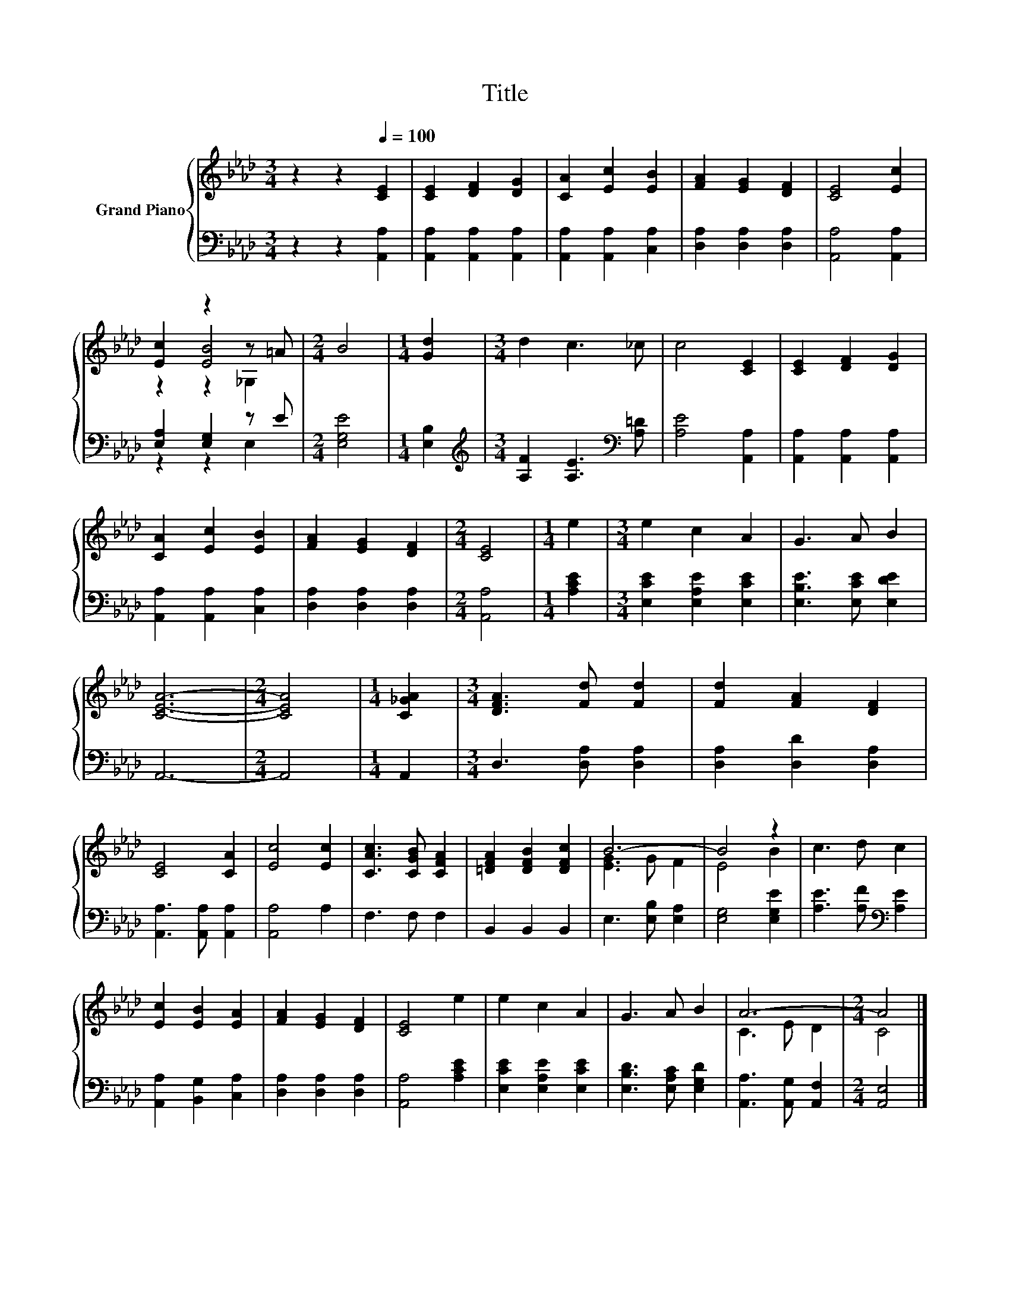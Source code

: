 X:1
T:Title
%%score { ( 1 3 4 ) | ( 2 5 ) }
L:1/8
M:3/4
K:Ab
V:1 treble nm="Grand Piano"
V:3 treble 
V:4 treble 
V:2 bass 
V:5 bass 
V:1
 z2 z2[Q:1/4=100] [CE]2 | [CE]2 [DF]2 [DG]2 | [CA]2 [Ec]2 [EB]2 | [FA]2 [EG]2 [DF]2 | [CE]4 [Ec]2 | %5
 [Ec]2 z2 z =A |[M:2/4] B4 |[M:1/4] [Gd]2 |[M:3/4] d2 c3 _c | c4 [CE]2 | [CE]2 [DF]2 [DG]2 | %11
 [CA]2 [Ec]2 [EB]2 | [FA]2 [EG]2 [DF]2 |[M:2/4] [CE]4 |[M:1/4] e2 |[M:3/4] e2 c2 A2 | G3 A B2 | %17
 [CEA]6- |[M:2/4] [CEA]4 |[M:1/4] [C_GA]2 |[M:3/4] [DFA]3 [Fd] [Fd]2 | [Fd]2 [FA]2 [DF]2 | %22
 [CE]4 [CA]2 | [Ec]4 [Ec]2 | [CAc]3 [CGB] [CFA]2 | [=DFA]2 [DFB]2 [DFc]2 | B6- | B4 z2 | c3 d c2 | %29
 [Ec]2 [EB]2 [EA]2 | [FA]2 [EG]2 [DF]2 | [CE]4 e2 | e2 c2 A2 | G3 A B2 | A6- |[M:2/4] A4 |] %36
V:2
 z2 z2 [A,,A,]2 | [A,,A,]2 [A,,A,]2 [A,,A,]2 | [A,,A,]2 [A,,A,]2 [C,A,]2 | %3
 [D,A,]2 [D,A,]2 [D,A,]2 | [A,,A,]4 [A,,A,]2 | [E,A,]2 [E,G,]2 z E |[M:2/4] [E,G,E]4 | %7
[M:1/4] [E,B,]2 |[M:3/4][K:treble] [A,F]2 [A,E]3[K:bass] [A,=D] | [A,E]4 [A,,A,]2 | %10
 [A,,A,]2 [A,,A,]2 [A,,A,]2 | [A,,A,]2 [A,,A,]2 [C,A,]2 | [D,A,]2 [D,A,]2 [D,A,]2 | %13
[M:2/4] [A,,A,]4 |[M:1/4] [A,CE]2 |[M:3/4] [E,CE]2 [E,A,E]2 [E,CE]2 | [E,B,E]3 [E,CE] [E,DE]2 | %17
 A,,6- |[M:2/4] A,,4 |[M:1/4] A,,2 |[M:3/4] D,3 [D,A,] [D,A,]2 | [D,A,]2 [D,D]2 [D,A,]2 | %22
 [A,,A,]3 [A,,A,] [A,,A,]2 | [A,,A,]4 A,2 | F,3 F, F,2 | B,,2 B,,2 B,,2 | E,3 [E,B,] [E,A,]2 | %27
 [E,G,]4 [E,G,E]2 | [A,E]3 [A,F][K:bass] [A,E]2 | [A,,A,]2 [B,,G,]2 [C,A,]2 | %30
 [D,A,]2 [D,A,]2 [D,A,]2 | [A,,A,]4 [A,CE]2 | [E,CE]2 [E,A,E]2 [E,CE]2 | %33
 [E,B,D]3 [E,A,C] [E,G,D]2 | [A,,A,]3 [A,,G,] [A,,F,]2 |[M:2/4] [A,,E,]4 |] %36
V:3
 x6 | x6 | x6 | x6 | x6 | z2 [EB]4 |[M:2/4] x4 |[M:1/4] x2 |[M:3/4] x6 | x6 | x6 | x6 | x6 | %13
[M:2/4] x4 |[M:1/4] x2 |[M:3/4] x6 | x6 | x6 |[M:2/4] x4 |[M:1/4] x2 |[M:3/4] x6 | x6 | x6 | x6 | %24
 x6 | x6 | [EG]3 G F2 | E4 B2 | x6 | x6 | x6 | x6 | x6 | x6 | C3 E D2 |[M:2/4] C4 |] %36
V:4
 x6 | x6 | x6 | x6 | x6 | z2 z2 _G,2 |[M:2/4] x4 |[M:1/4] x2 |[M:3/4] x6 | x6 | x6 | x6 | x6 | %13
[M:2/4] x4 |[M:1/4] x2 |[M:3/4] x6 | x6 | x6 |[M:2/4] x4 |[M:1/4] x2 |[M:3/4] x6 | x6 | x6 | x6 | %24
 x6 | x6 | x6 | x6 | x6 | x6 | x6 | x6 | x6 | x6 | x6 |[M:2/4] x4 |] %36
V:5
 x6 | x6 | x6 | x6 | x6 | z2 z2 E,2 |[M:2/4] x4 |[M:1/4] x2 |[M:3/4][K:treble] x5[K:bass] x | x6 | %10
 x6 | x6 | x6 |[M:2/4] x4 |[M:1/4] x2 |[M:3/4] x6 | x6 | x6 |[M:2/4] x4 |[M:1/4] x2 |[M:3/4] x6 | %21
 x6 | x6 | x6 | x6 | x6 | x6 | x6 | x4[K:bass] x2 | x6 | x6 | x6 | x6 | x6 | x6 |[M:2/4] x4 |] %36

